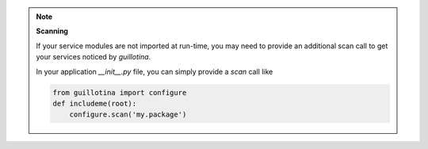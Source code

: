 .. note:: **Scanning**

    If your service modules are not imported at run-time, you may need to provide an
    additional scan call to get your services noticed by `guillotina`.

    In your application `__init__.py` file, you can simply provide a `scan` call like

    .. code-block:: python

        from guillotina import configure
        def includeme(root):
            configure.scan('my.package')
